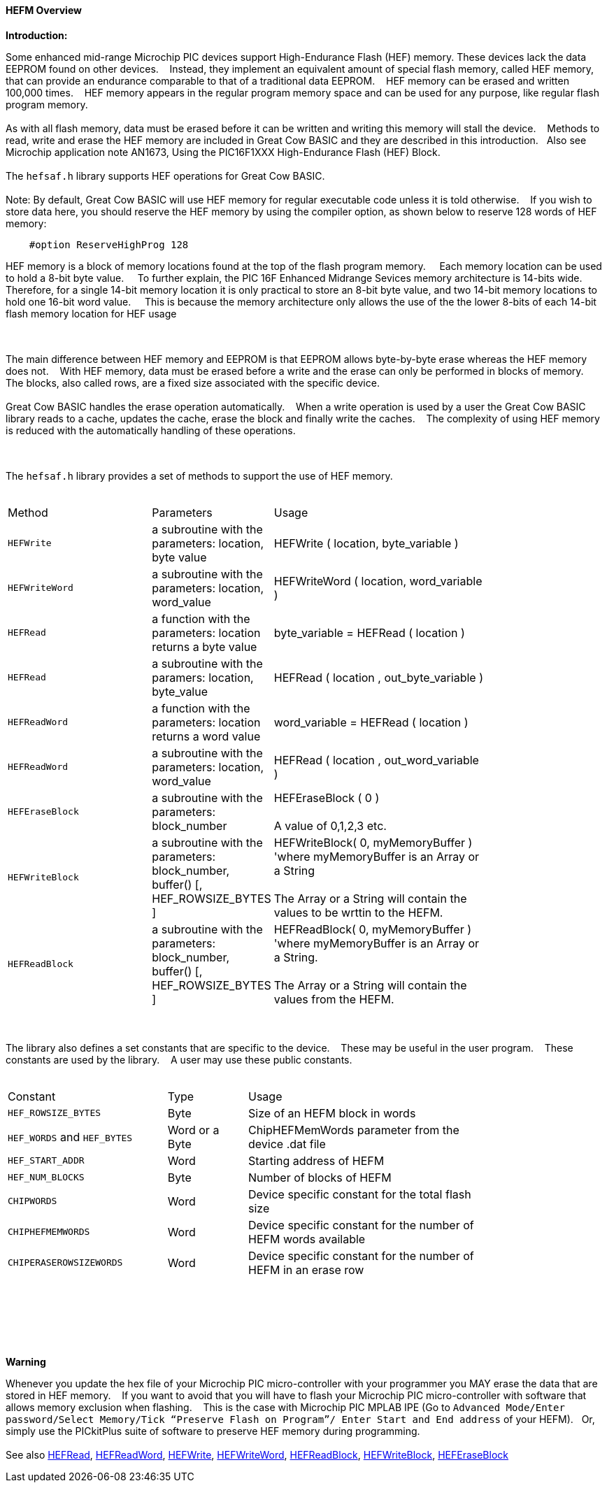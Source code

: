 ==== HEFM Overview

*Introduction:*

Some enhanced mid-range Microchip PIC devices support High-Endurance Flash (HEF) memory. These devices lack the data EEPROM found on other devices.&#160;&#160;&#160;
Instead, they implement an equivalent amount of special flash memory, called HEF memory, that can provide an endurance comparable to that of a traditional data EEPROM.&#160;&#160;&#160;
HEF memory can be erased and written 100,000 times.&#160;&#160;&#160;
HEF memory appears in the regular program memory space and can be used for any purpose, like regular flash program memory.&#160;&#160;&#160;
{empty} +
{empty} +
As with all flash memory, data must be erased before it can be written and writing this memory will stall the device.&#160;&#160;&#160;
Methods to read, write and erase the HEF memory are included in Great Cow BASIC and they are described in this introduction.&#160;&#160;&#160;Also see Microchip application note AN1673, Using the PIC16F1XXX High-Endurance Flash (HEF) Block.
{empty} +
{empty} +
The `hefsaf.h` library supports HEF operations for Great Cow BASIC.
{empty} +
{empty} +
Note:  By default, Great Cow BASIC will use HEF memory for regular executable code unless it is told otherwise.&#160;&#160;&#160;
If you wish to store data here, you should reserve the HEF memory by using the compiler option, as shown below to reserve 128 words of HEF memory:

----
    #option ReserveHighProg 128
----

HEF memory is a block of memory locations found at the top of the flash program memory.    &#160;&#160;&#160;
Each memory location can be used to hold a 8-bit byte value.    &#160;&#160;&#160;
To further explain, the PIC 16F Enhanced Midrange Sevices memory architecture is 14-bits wide. &#160;&#160;&#160;   Therefore, for a single 14-bit memory location it is only practical to store an 8-bit byte value, and two 14-bit memory locations to hold one 16-bit word value.    &#160;&#160;&#160;
This is because the memory architecture only allows the use of the the lower 8-bits  of each 14-bit flash memory location for HEF usage     
 
{empty} +
{empty} +
The main difference between HEF memory and EEPROM is that EEPROM allows byte-by-byte erase whereas the HEF memory does not.&#160;&#160;&#160;
With HEF memory, data must be erased before a write and the erase can only be performed in blocks of memory.&#160;&#160;&#160;
The blocks, also called rows, are a fixed size associated with the specific device.&#160;&#160;&#160;
{empty} +
{empty} +
Great Cow BASIC handles the erase operation automatically.&#160;&#160;&#160;
When a write operation is used by a user the Great Cow BASIC library reads to a cache, updates the cache, erase the block and finally write the caches.&#160;&#160;&#160;
The complexity of using HEF memory is reduced with the automatically handling of these operations.&#160;&#160;&#160;



{empty} +
{empty} +
The `hefsaf.h` library provides a set of methods to support the use of HEF memory.
{empty} +
{empty} +
[cols="2,1,3",width="80%"]
|===
|Method
|Parameters
|Usage

|`HEFWrite`
|a subroutine with the parameters: location, byte value
|HEFWrite ( location, byte_variable )

|`HEFWriteWord`
|a subroutine with the parameters: location, word_value
|HEFWriteWord ( location, word_variable  )

|`HEFRead`
|a function with the parameters: location returns a byte value
|byte_variable = HEFRead ( location  )

|`HEFRead`
|a subroutine with the paramers: location, byte_value
|HEFRead ( location , out_byte_variable )



|`HEFReadWord`
|a function with the parameters: location returns a word value
|word_variable = HEFRead ( location  )

|`HEFReadWord`
|a subroutine with the parameters: location, word_value
|HEFRead ( location , out_word_variable )

|`HEFEraseBlock`
|a subroutine with the parameters: block_number
|HEFEraseBlock ( 0 )
{empty} +
{empty} +
A value of 0,1,2,3 etc.

|`HEFWriteBlock`
|a subroutine with the parameters: block_number, buffer() [, HEF_ROWSIZE_BYTES ]
|HEFWriteBlock( 0, myMemoryBuffer ) 'where myMemoryBuffer is an Array or a String
{empty} +
{empty} +
The Array or a String will contain the values to be wrttin to the HEFM.

|`HEFReadBlock`
|a subroutine with the parameters: block_number, buffer() [, HEF_ROWSIZE_BYTES ]
|HEFReadBlock( 0, myMemoryBuffer ) 'where myMemoryBuffer is an Array or a String.
{empty} +
{empty} +
The Array or a String will contain the values from the HEFM.


|===


{empty} +
{empty} +
The library also defines a set constants that are specific to the device.&#160;&#160;&#160;
These may be useful in the user program.&#160;&#160;&#160;
These constants are used by the library.&#160;&#160;&#160;
A user may use these public constants.
{empty} +
{empty} +
[cols="2,1,3",width="80%"]
|===
|Constant
|Type
|Usage

|`HEF_ROWSIZE_BYTES`
|Byte
|Size of an HEFM block in words

|`HEF_WORDS` and `HEF_BYTES`
|Word or a Byte
|ChipHEFMemWords parameter from the device .dat file

|`HEF_START_ADDR`
|Word
|Starting address of HEFM

|`HEF_NUM_BLOCKS`
|Byte
|Number of blocks of HEFM


|`CHIPWORDS`
|Word
|Device specific constant for the total flash size

|`CHIPHEFMEMWORDS`
|Word
|Device specific constant for the number of HEFM words available


|`CHIPERASEROWSIZEWORDS`
|Word
|Device specific constant for the number of HEFM in an erase row

|===

{empty} +
{empty} +

{empty} +
{empty} +

*Warning*

Whenever you update the hex file of your Microchip PIC micro-controller with your programmer you MAY erase the data that are stored in HEF memory.&#160;&#160;&#160;
If you want to avoid that you will have to flash your Microchip PIC micro-controller with software that allows memory exclusion when flashing.&#160;&#160;&#160;
This is the case with Microchip PIC MPLAB IPE (Go to `Advanced Mode/Enter password/Select Memory/Tick “Preserve Flash on Program”/
Enter Start and End address` of your HEFM).&#160;&#160;&#160;Or, simply use the PICkitPlus suite of software to preserve HEF memory during programming.
{empty} +
{empty} +
See also
<<_hefread,HEFRead>>,
<<_hefreadword,HEFReadWord>>,
<<_hefwrite,HEFWrite>>,
<<_hefwriteword,HEFWriteWord>>,
<<_hefreadblock,HEFReadBlock>>,
<<_hefwriteblock,HEFWriteBlock>>,
<<_heferaseblock,HEFEraseBlock>>
